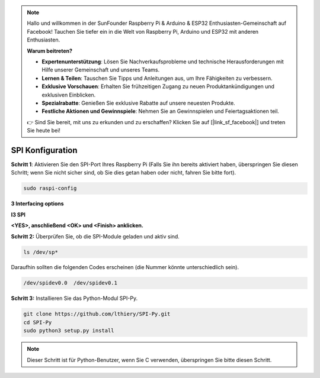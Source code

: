 .. note::

    Hallo und willkommen in der SunFounder Raspberry Pi & Arduino & ESP32 Enthusiasten-Gemeinschaft auf Facebook! Tauchen Sie tiefer ein in die Welt von Raspberry Pi, Arduino und ESP32 mit anderen Enthusiasten.

    **Warum beitreten?**

    - **Expertenunterstützung**: Lösen Sie Nachverkaufsprobleme und technische Herausforderungen mit Hilfe unserer Gemeinschaft und unseres Teams.
    - **Lernen & Teilen**: Tauschen Sie Tipps und Anleitungen aus, um Ihre Fähigkeiten zu verbessern.
    - **Exklusive Vorschauen**: Erhalten Sie frühzeitigen Zugang zu neuen Produktankündigungen und exklusiven Einblicken.
    - **Spezialrabatte**: Genießen Sie exklusive Rabatte auf unsere neuesten Produkte.
    - **Festliche Aktionen und Gewinnspiele**: Nehmen Sie an Gewinnspielen und Feiertagsaktionen teil.

    👉 Sind Sie bereit, mit uns zu erkunden und zu erschaffen? Klicken Sie auf [|link_sf_facebook|] und treten Sie heute bei!

.. _spi_configuration:

SPI Konfiguration
========================

**Schritt 1**: Aktivieren Sie den SPI-Port Ihres Raspberry Pi (Falls Sie ihn bereits aktiviert haben, überspringen Sie diesen Schritt; wenn Sie nicht sicher sind, ob Sie dies getan haben oder nicht, fahren Sie bitte fort).

.. raw:: html

   <run></run>

.. code-block:: 

    sudo raspi-config

**3 Interfacing options**

.. image:: img/image282.png
   :align: center

**I3 SPI**

.. image:: img/image285.png
   :align: center

**<YES>, anschließend <OK> und <Finish> anklicken.**

.. image:: img/image286.png
   :align: center 

**Schritt 2:** Überprüfen Sie, ob die SPI-Module geladen und aktiv sind.

.. raw:: html

   <run></run>

.. code-block:: 

    ls /dev/sp*

Daraufhin sollten die folgenden Codes erscheinen (die Nummer könnte unterschiedlich sein).


.. code-block:: 

    /dev/spidev0.0  /dev/spidev0.1

**Schritt 3:** Installieren Sie das Python-Modul SPI-Py.

.. raw:: html

   <run></run>

.. code-block:: 

    git clone https://github.com/lthiery/SPI-Py.git
    cd SPI-Py
    sudo python3 setup.py install

.. note::
    Dieser Schritt ist für Python-Benutzer, wenn Sie C verwenden,
    überspringen Sie bitte diesen Schritt.

